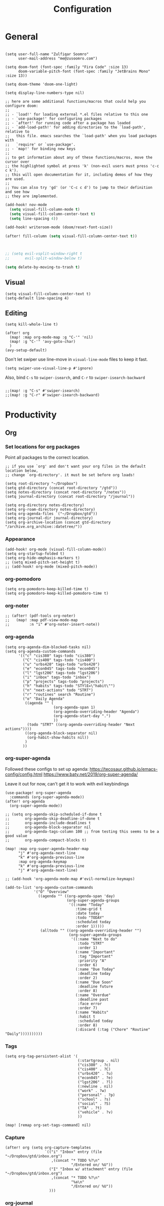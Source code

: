 #+title: Configuration
#+startup: overview
#+property: header-args :tangle yes :results none

* General

#+begin_src elisp

(setq user-full-name "Zulfiqar Soomro"
      user-mail-address "me@zusoomro.com")

(setq doom-font (font-spec :family "Fira Code" :size 13)
      doom-variable-pitch-font (font-spec :family "JetBrains Mono" :size 13))

(setq doom-theme 'doom-one-light)

(setq display-line-numbers-type nil)

;; here are some additional functions/macros that could help you configure doom:
;;
;; - `load!' for loading external *.el files relative to this one
;; - `use-package!' for configuring packages
;; - `after!' for running code after a package has loaded
;; - `add-load-path!' for adding directories to the `load-path', relative to
;;   this file. emacs searches the `load-path' when you load packages with
;;   `require' or `use-package'.
;; - `map!' for binding new keys
;;
;; to get information about any of these functions/macros, move the cursor over
;; the highlighted symbol at press 'k' (non-evil users must press 'c-c c k').
;; this will open documentation for it, including demos of how they are used.
;;
;; You can also try 'gd' (or 'C-c c d') to jump to their definition and see how
;; they are implemented.
#+end_src

#+begin_src emacs-lisp
(add-hook! nov-mode
  (setq visual-fill-column-mode t)
  (setq visual-fill-column-center-text t)
  (setq line-spacing 4))

(add-hook! writeroom-mode (doom/reset-font-size))

(after! fill-column (setq visual-fill-column-center-text t))



;; (setq evil-vsplit-window-right t
;;       evil-split-window-below t)

(setq delete-by-moving-to-trash t)
#+end_src

** Visual

#+begin_src elisp
(setq visual-fill-column-center-text t)
(setq-default line-spacing 4)
#+end_src

** Editing

#+begin_src elisp
(setq kill-whole-line t)

(after! org
  (map! :map org-mode-map :g "C-'" 'nil)
  (map! :g "C-'" 'avy-goto-char)
  )
(avy-setup-default)
#+end_src

Don't let swiper use line-move in =visual-line-mode= files to keep it fast.

#+begin_src elisp
(setq swiper-use-visual-line-p #'ignore)
#+end_src

Also, bind =C-s= to =swiper-isearch=, and =C-r= to =swiper-isearch-backward=

#+begin_src elisp

;;(map! :g "C-s" #'swiper-isearch)
;;(map! :g "C-r" #'swiper-isearch-backward)
#+end_src

* Productivity
** Org
*** Set locations for org packages
Point all packages to the correct location.
#+begin_src elisp
;; if you use `org' and don't want your org files in the default location below,
;; change `org-directory'. it must be set before org loads!

(setq root-directory "~/Dropbox")
(setq gtd-directory (concat root-directory "/gtd"))
(setq notes-directory (concat root-directory "/notes"))
(setq journal-directory (concat root-directory "/journal"))

(setq org-directory notes-directory)
(setq org-roam-directory notes-directory)
(setq org-agenda-files `("~/Dropbox/gtd"))
(setq org-journal-dir journal-directory)
(setq org-archive-location (concat gtd-directory "/archive.org_archive::datetree/"))
#+end_src
*** Appearance
#+begin_src elisp
(add-hook! org-mode (visual-fill-column-mode))
(setq org-startup-folded t)
(setq org-hide-emphasis-markers t)
;; (setq mixed-pitch-set-height t)
;; (add-hook! org-mode (mixed-pitch-mode))
#+end_src
*** org-pomodoro
#+begin_src elisp
(setq org-pomodoro-keep-killed-time t)
(setq org-pomodoro-keep-killed-pomodoro-time t)
#+end_src
*** org-noter
#+begin_src elisp
;; (after! (pdf-tools org-noter)
;;   (map! :map pdf-view-mode-map
;;         :n "i" #'org-noter-insert-note))
#+end_src
*** org-agenda
#+begin_src elisp
(setq org-agenda-dim-blocked-tasks nil)
(setq org-agenda-custom-commands
      '(("c" "cis380" tags-todo "cis380")
        ("C" "cis400" tags-todo "cis400")
        ("u" "urbs420" tags-todo "urbs420")
        ("e" "econ045" tags-todo "econ045")
        ("l" "lgst206" tags-todo "lgst206")
        ("i" "inbox" tags-todo "inbox")
        ("p" "projects" tags-todo "projects")
        ("h" "habits" tags-todo "STYlE=\"habit\"")
        ("n" "next-actions" todo "STRT")
        ("r" "routines" search "Routine")
        ("o" "Daily Agenda"
         ((agenda "" (
                      (org-agenda-span 1)
                      (org-agenda-overriding-header "Agenda")
                      (org-agenda-start-day ".")
                      ))
          (todo "STRT" ((org-agenda-overriding-header "Next actions"))))
         ((org-agenda-block-separator nil)
          (org-habit-show-habits nil))
         )
        ))
#+end_src
*** org-super-agenda

Followed these configs to set up agenda:
https://tecosaur.github.io/emacs-config/config.html
https://www.baty.net/2019/org-super-agenda/

Leave it out for now, can't get it to work with evil keybindings
#+begin_src elisp :tangle no
(use-package! org-super-agenda
  :commands (org-super-agenda-mode))
(after! org-agenda
  (org-super-agenda-mode))

;; (setq org-agenda-skip-scheduled-if-done t
;;       org-agenda-skip-deadline-if-done t
;;       org-agenda-include-deadlines t
;;       org-agenda-block-separator nil
;;       org-agenda-tags-column 100 ;; from testing this seems to be a good value
;;       org-agenda-compact-blocks t)

(map! :map org-super-agenda-header-map
      "j" #'org-agenda-next-line
      "k" #'org-agenda-previous-line
      :map org-agenda-keymap
      "k" #'org-agenda-previous-line
      "j" #'org-agenda-next-line)

;; (add-hook 'org-agenda-mode-map #'evil-normalize-keymaps)

(add-to-list 'org-agenda-custom-commands
             '("O" "Overview"
               ((agenda "" ((org-agenda-span 'day)
                            (org-super-agenda-groups
                             '((:name "Today"
                                :time-grid t
                                :date today
                                :todo "TODAY"
                                :scheduled today
                                :order 1)))))
                (alltodo "" ((org-agenda-overriding-header "")
                             (org-super-agenda-groups
                              '((:name "Next to do"
                                 :todo "STRT"
                                 :order 1)
                                (:name "Important"
                                 :tag "Important"
                                 :priority "A"
                                 :order 6)
                                (:name "Due Today"
                                 :deadline today
                                 :order 2)
                                (:name "Due Soon"
                                 :deadline future
                                 :order 8)
                                (:name "Overdue"
                                 :deadline past
                                 :face error
                                 :order 7)
                                (:name "Habits"
                                 :habit t
                                 :scheduled today
                                 :order 8)
                                (:discard (:tag ("Chore" "Routine" "Daily"))))))))))
#+end_src

*** Tags
#+begin_src elisp
(setq org-tag-persistent-alist '(
                                 (:startgroup . nil)
                                 ("cis380" . ?c)
                                 ("cis400" . ?C)
                                 ("urbs420" . ?u)
                                 ("econ045" . ?e)
                                 ("lgst206" . ?l)
                                 (:newline . nil)
                                 ("work" . ?w)
                                 ("personal" . ?p)
                                 ("school" . ?s)
                                 ("social" . ?S)
                                 ("TA" . ?t)
                                 ("vehicle" . ?v)
                                 ))

(map! [remap org-set-tags-command] nil)
#+end_src
*** Capture
#+begin_src elisp
(after! org (setq org-capture-templates
                  `(("i" "Inbox" entry (file "~/Dropbox/gtd/inbox.org")
                     ,(concat "* TODO %?\n"
                              "/Entered on/ %U"))
                    ("I" "Inbox w/ attachment" entry (file "~/Dropbox/gtd/inbox.org")
                     ,(concat "* TODO %?\n"
                              "%a\n"
                              "/Entered on/ %U"))
                    )))
#+end_src
*** org-journal
#+begin_src elisp
(setq org-journal-file-format "%Y-%m-%d.org")
#+end_src
*** org-habit
#+begin_src elisp
(require 'org-checklist)
(after! org (add-to-list 'org-modules 'org-habit t)
  (add-to-list 'org-modules 'org-checklist t))
#+end_src
*** org-caldav
#+begin_src elisp
(after! org-caldav
  (setq
   org-caldav-url "https://caldav.fastmail.com/dav/calendars/user/me@zusoomro.com/"
   org-caldav-calendar-id "54b62cc0-e024-4081-a88a-14abdf81d875"
   org-caldav-inbox "~/Dropbox/gtd/calendar-two.org"
   org-caldav-backup-file "~/Dropbox/gtd/calendar.org.bak"
   ))
#+end_src
*** org-roam
#+begin_src elisp
(setq +org-roam-open-buffer-on-find-file nil)
#+end_src
*** org-export
#+begin_src elisp
(setq org-export-preserve-breaks t)
#+end_src
** Mu4e

Followed this link for setup:
https://rakhim.org/fastmail-setup-with-emacs-mu4e-and-mbsync-on-macos/

First, set up your =.mbsyncrc=, which can be found [[file:~/.mbsyncrc][here.]]

Next, run mbsync

#+begin_src shell :tangle no
mbsync -a
#+end_src

Then, run this command to initialize mu with the three email addresses.

#+begin_src shell :tangle no
mu init -m ~/.mail --my-address=zusoomro@seas.upenn.edu --my-address=me@zusoomro.com --my-address=zulfiqar0821@gmail.com
#+end_src

And finally, use =mu= to index your emails.

#+begin_src shell :tangle no
mu index
#+end_src

After that, you should be good to go!

/Note/: Whatever the last configured email address is becomes the default address.

#+begin_src elisp
(after! mu4e
  ;; Each path is relative to `+mu4e-mu4e-mail-path', which is ~/.mail by default
  (setq mu4e-view-prefer-html t)
  (setq fill-flowed-encode-column 998)
  (setq mu4e-maildir-shortcuts '(
                                 (:maildir "/me/Spam" :key ?S)
                                 (:maildir "/seas/[Gmail]/Spam" :key ?s)
                                 (:maildir "/me/INBOX" :key ?I)
                                 (:maildir "/seas/INBOX" :key ?i)))
  (setq +mu4e-mu4e-mail-path "~/.mail")

  (set-email-account! "me"
                      '((mu4e-sent-folder       . "/me/Sent")
                        (mu4e-drafts-folder     . "/me/Drafts")
                        (mu4e-trash-folder      . "/me/Trash")
                        (mu4e-refile-folder     . "/me/Archive")
                        (smtpmail-smtp-user     . "me@zusoomro.com")
                        (user-mail-address      . "me@zusoomro.com")
                        (smtpmail-default-smtp-server . "smtp.fastmail.com")
                        (smtpmail-smtp-server         . "smtp.fastmail.com")
                        (smtpmail-stream-type . starttls)
                        (smtpmail-smtp-service . 587))
                      t)

  (set-email-account! "gmail"
                      '((mu4e-sent-folder       . "/gmail/[Gmail]/Sent Mail")
                        (mu4e-drafts-folder     . "/gmail/[Gmail]/Drafts")
                        (mu4e-trash-folder      . "/gmail/[Gmail]/Trash")
                        (mu4e-refile-folder     . "/gmail/[Gmail]/All Mail")
                        (smtpmail-smtp-user     . "zulfiqar0821@gmail.com")
                        (user-mail-address      . "zulfiqar0821@gmail.com")
                        (smtpmail-default-smtp-server . "smtp.gmail.com")
                        (smtpmail-smtp-server         . "smtp.gmail.com")
                        (smtpmail-smtp-server         . "smtp.gmail.com")
                        (smtpmail-stream-type . ssl)
                        (smtpmail-smtp-service . 465))
                      t)

  (set-email-account! "seas"
                      '((mu4e-sent-folder       . "/seas/[Gmail]/Sent Mail")
                        (mu4e-drafts-folder     . "/seas/[Gmail]/Drafts")
                        (mu4e-trash-folder      . "/seas/[Gmail]/Trash")
                        (mu4e-refile-folder     . "/seas/[Gmail]/All Mail")
                        (smtpmail-smtp-user     . "zusoomro@seas.upenn.edu")
                        (user-mail-address      . "zusoomro@seas.upenn.edu")
                        (smtpmail-default-smtp-server . "smtp.gmail.com")
                        (smtpmail-smtp-server         . "smtp.gmail.com")
                        (smtpmail-smtp-server         . "smtp.gmail.com")
                        (smtpmail-stream-type . ssl)
                        (smtpmail-smtp-service . 465))
                      t)
  (setq
   message-send-mail-function   'smtpmail-send-it
   send-mail-function   'smtpmail-send-it
   smtpmail-default-smtp-server "smtp.fastmail.com"
   smtpmail-smtp-server         "smtp.fastmail.com"
   smtpmail-stream-type 'starttls
   smtpmail-smtp-service 587)

  (add-to-list 'mu4e-bookmarks '("maildir:\"/me/INBOX\" OR  maildir:\"/seas/INBOX\" OR  maildir:\"/gmail/INBOX\"" "Inboxes" ?i))
  )

;; (add-hook! mu4e-view-mode
;;   (visual-fill-column-mode)
;;   (auto-fill-mode -1)
;;   )
(setq-hook! 'mu4e-view-mode visual-fill-column-center-text nil)

(map! :map mu4e-headers-mode-map :n "/" `evil-ex-search-forward)
#+end_src

** Slack
#+begin_src elisp
;; config.el
(use-package slack
  :commands slack-start
  :init
  (setq slack-buffer-emojify t) ;; if you want to enable emoji, default nil
  (setq slack-prefer-current-team t)
  :config
  (slack-register-team
   :name "Senior Design"
   :token (auth-source-pick-first-password
           :host "seniordesign-hma6210.slack.com"
           :user "me@zusoomro.com")
   :subscribed-channels '((general random)))

  (slack-register-team
   :name "CIS557"
   :token (auth-source-pick-first-password
           :host "cis-557.slack.com"
           :user "zusoomro@seas.upenn.edu")
   :subscribed-channels '((general random)))

  ;; (map! (:map slack-info-mode-map
  ;;        "u" #'slack-room-update-messages)
  ;;       (:map slack-mode-map
  ;;        "C-n" 'slack-buffer-goto-next-message
  ;;        "C-p" 'slack-buffer-goto-prev-message)
  ;;       (:localleader
  ;;        (:map slack-mode-map
  ;;         "c" 'slack-buffer-kill
  ;;         "ra" 'slack-message-add-reaction
  ;;         "rr" 'slack-message-remove-reaction
  ;;         "rs" 'slack-message-show-reaction-users
  ;;         "pl" 'slack-room-pins-list
  ;;         "pa" 'slack-message-pins-add
  ;;         "pr" 'slack-message-pins-remove
  ;;         "mm" 'slack-message-write-another-buffer
  ;;         "me" 'slack-message-editp
  ;;         "md" 'slack-message-delete
  ;;         "u" 'slack-room-update-messages
  ;;         "2" 'slack-message-embed-mention
  ;;         "3" 'slack-message-embed-channel)
  ;;        (:map slack-edit-message-mode-map
  ;;         "k" 'slack-message-cancel-edit
  ;;         "s" 'slack-message-send-from-buffer
  ;;         "2" 'slack-message-embed-mention
  ;;         "3" 'slack-message-embed-channel))))
  )
(use-package alert
  :commands alert
  :init (setq alert-default-style 'notifier))
#+end_src
** Dired
#+begin_src elisp
(map! :map dired-mode-map :g "-" `dired-up-directory)
#+end_src
* Code

#+begin_src elisp
(after! java-mode (setq c-basic-offset 4))
(setq js-indent-level 2)
(setq typescript-indent-level 2)
(setq web-mode-code-indent-offset 2
      web-mode-markup-indent-offset 2)
(after! lsp-mode (setq +format-with-lsp nil))
(setq +format-with-lsp nil)
(setq-hook! 'typescript-tsx-mode +format-with-lsp nil)
(setq-hook! 'typescript-mode +format-with-lsp nil)
(setq +default-want-RET-continue-comments nil)
#+end_src

* My elisp
** Hello world!
#+begin_src elisp
(defun zulfi/hello-world ()
  "My first elisp function!"
  (interactive)
  (message "Hello World!"))
#+end_src
** Refresh Magit
#+begin_src elisp
(defun zulfi/magit-refresh-maybe ()
  (dolist (buf (doom-buffers-in-mode 'magit-status-mode))
    (with-current-buffer buf
      (magit-refresh-buffer))))
(run-with-idle-timer 3 t #'zulfi/magit-refresh-maybe)
#+end_src
** CIS400 terminals
#+begin_src elisp
(defun zulfi/senior-design-terminals ()
  "Opens the terminals for senior design"
  (interactive)
  ;; Open and set up the api terminal
  (call-interactively `doom/window-maximize-buffer)
  (call-interactively `+vterm/here)
  (end-of-buffer)
  (vterm-send-string "cd ~/code/wigo/api\n")
  (vterm-send-string "source .env\n")
  (vterm-send-string "yarn start\n")

  ;; Split and move terminals
  (call-interactively `split-window-right)

  ;; Set up the mobile terminal
  (call-interactively `+vterm/here)
  (end-of-buffer)
  (vterm-send-string "cd ~/code/wigo/mobile\n")
  (vterm-send-string "yarn start\n")

  ;; Save the window configuration and return
  (window-configuration-to-register ?a)
  (message "Done!")
  )
(map! :leader
      :desc "Open senior design terminals"  :g "o C"
      'zulfi/senior-design-terminals)
#+end_src
** CIS380 terminals
#+begin_src elisp
(defun zulfi/penn-os-terminals ()
  "Opens the terminals for penn-os"
  (interactive)
  ;; Open and set up the api terminal
  (call-interactively `doom/window-maximize-buffer)
  (call-interactively `+vterm/here)
  (end-of-buffer)
  (vterm-send-string "cd ~/code/cis380/20fa-project-2-group-14\n")
  (vterm-send-string "vagrant up\n")
  (vterm-send-string "vagrant ssh\n")
  (vterm-send-string "cd /vagrant/20fa-project-2-group-14\n")

  ;; Save the window configuration and return
  (window-configuration-to-register ?a)
  (message "Done!")
  )
;; (map! :leader
;;       :desc "Open penn-os terminals"  :m "o c" 'penn-os-terminals)
#+end_src
** Habit graphs everywhere

Copied from here:
https://emacs.stackexchange.com/questions/13360/org-habit-graph-on-todo-list-agenda-view

#+begin_src elisp
(defvar zulfi/org-habit-show-graphs-everywhere t
  "If non-nil, show habit graphs in all types of agenda buffers.

Normally, habits display consistency graphs only in
\"agenda\"-type agenda buffers, not in other types of agenda
buffers.  Set this variable to any non-nil variable to show
consistency graphs in all Org mode agendas.")

(defun zulfi/org-agenda-mark-habits ()
  "Mark all habits in current agenda for graph display.

This function enforces `zulfi/org-habit-show-graphs-everywhere' by
marking all habits in the current agenda as such.  When run just
before `org-agenda-finalize' (such as by advice; unfortunately,
`org-agenda-finalize-hook' is run too late), this has the effect
of displaying consistency graphs for these habits.

When `zulfi/org-habit-show-graphs-everywhere' is nil, this function
has no effect."
  (when (and zulfi/org-habit-show-graphs-everywhere
             (not (get-text-property (point) 'org-series)))
    (let ((cursor (point))
          item data)
      (while (setq cursor (next-single-property-change cursor 'org-marker))
        (setq item (get-text-property cursor 'org-marker))
        (when (and item (org-is-habit-p item))
          (with-current-buffer (marker-buffer item)
            (setq data (org-habit-parse-todo item)))
          (put-text-property cursor
                             (next-single-property-change cursor 'org-marker)
                             'org-habit-p data))))))

(advice-add #'org-agenda-finalize :before #'zulfi/org-agenda-mark-habits)
#+end_src
** Dark mode with Mac
#+begin_src elisp
(defun zulfi/set-system-dark-mode ()
  (interactive)
  (if (string= (shell-command-to-string "printf %s \"$( osascript -e \'tell application \"System Events\" to tell appearance preferences to return dark mode\' )\"") "true")
      (when (string= doom-theme "doom-one-light") (load-theme 'doom-one t))
    (when (string= doom-theme "doom-one") (load-theme 'doom-one-light t))
    )
  )

(run-with-idle-timer 3 t #'zulfi/set-system-dark-mode)
#+end_src

